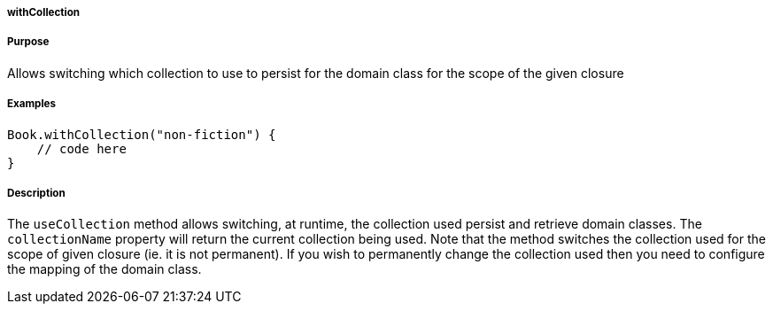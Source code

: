
===== withCollection



===== Purpose


Allows switching which collection to use to persist for the domain class for the scope of the given closure


===== Examples


[source,java]
----
Book.withCollection("non-fiction") {
    // code here
}
----


===== Description


The `useCollection` method allows switching, at runtime, the collection used persist and retrieve domain classes. The `collectionName` property will return the current collection being used. Note that the method switches the collection used for the scope of given closure (ie. it is not permanent). If you wish to permanently change the collection used then you need to configure the mapping of the domain class.
